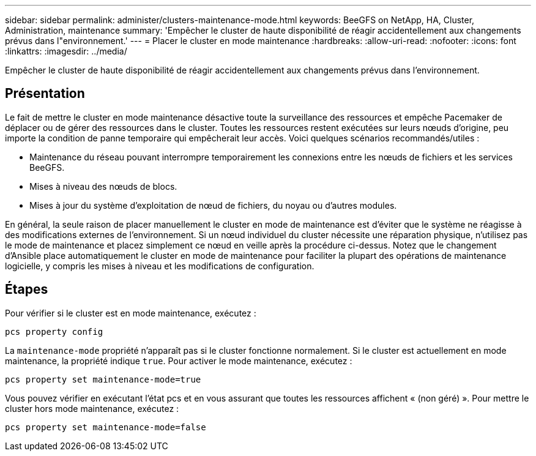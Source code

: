 ---
sidebar: sidebar 
permalink: administer/clusters-maintenance-mode.html 
keywords: BeeGFS on NetApp, HA, Cluster, Administration, maintenance 
summary: 'Empêcher le cluster de haute disponibilité de réagir accidentellement aux changements prévus dans l"environnement.' 
---
= Placer le cluster en mode maintenance
:hardbreaks:
:allow-uri-read: 
:nofooter: 
:icons: font
:linkattrs: 
:imagesdir: ../media/


[role="lead"]
Empêcher le cluster de haute disponibilité de réagir accidentellement aux changements prévus dans l'environnement.



== Présentation

Le fait de mettre le cluster en mode maintenance désactive toute la surveillance des ressources et empêche Pacemaker de déplacer ou de gérer des ressources dans le cluster. Toutes les ressources restent exécutées sur leurs nœuds d'origine, peu importe la condition de panne temporaire qui empêcherait leur accès. Voici quelques scénarios recommandés/utiles :

* Maintenance du réseau pouvant interrompre temporairement les connexions entre les nœuds de fichiers et les services BeeGFS.
* Mises à niveau des nœuds de blocs.
* Mises à jour du système d'exploitation de nœud de fichiers, du noyau ou d'autres modules.


En général, la seule raison de placer manuellement le cluster en mode de maintenance est d'éviter que le système ne réagisse à des modifications externes de l'environnement. Si un nœud individuel du cluster nécessite une réparation physique, n'utilisez pas le mode de maintenance et placez simplement ce nœud en veille après la procédure ci-dessus. Notez que le changement d'Ansible place automatiquement le cluster en mode de maintenance pour faciliter la plupart des opérations de maintenance logicielle, y compris les mises à niveau et les modifications de configuration.



== Étapes

Pour vérifier si le cluster est en mode maintenance, exécutez :

[source, console]
----
pcs property config
----
La `maintenance-mode` propriété n'apparaît pas si le cluster fonctionne normalement. Si le cluster est actuellement en mode maintenance, la propriété indique `true`. Pour activer le mode maintenance, exécutez :

[source, console]
----
pcs property set maintenance-mode=true
----
Vous pouvez vérifier en exécutant l'état pcs et en vous assurant que toutes les ressources affichent « (non géré) ». Pour mettre le cluster hors mode maintenance, exécutez :

[source, console]
----
pcs property set maintenance-mode=false
----